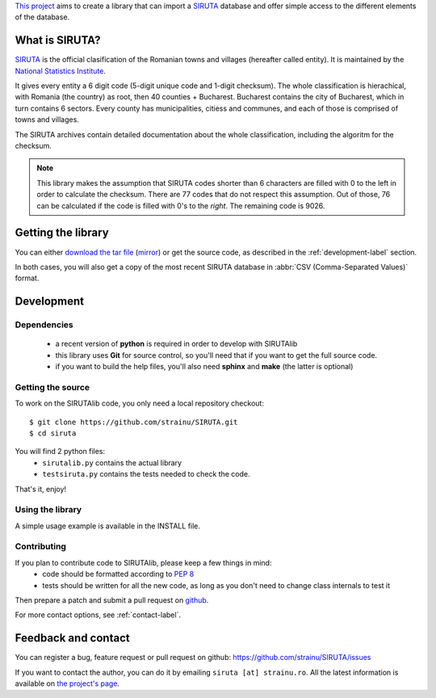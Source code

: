 `This project <http://proiecte.strainu.ro/siruta/>`_ aims to create a library that can import a `SIRUTA <http://colectaredate.insse.ro/senin/classifications.htm?selectedClassification=&action=&classificationName=SIRUTA&classificationVersion=Versiune>`_ database and offer simple access to the different elements of the database.

What is SIRUTA?
===============
`SIRUTA <http://colectaredate.insse.ro/senin/classifications.htm?selectedClassification=&action=&classificationName=SIRUTA&classificationVersion=Versiune>`_ is the official clasification of the Romanian towns and villages (hereafter called entity). It is maintained by the `National Statistics Institute <http://www.insse.ro/>`_.

It gives every entity a 6 digit code (5-digit unique code and 1-digit checksum). The whole classification is hierachical, with Romania (the country) as root, then 40 counties + Bucharest. Bucharest contains the city of Bucharest, which in turn contains 6 sectors. Every county has municipalities, citiess and communes, and each of those is comprised of towns and villages.

The SIRUTA archives contain detailed documentation about the whole classification, including the algoritm for the checksum. 

.. note::
    This library makes the assumption that SIRUTA codes shorter than 6 characters are filled with 0 to the left in order to calculate the checksum. There are 77 codes that do not respect this assumption. Out of those, 76 can be calculated if the code is filled with 0's to the *right*. The remaining code is 9026.
    
Getting the library
===================

You can either `download the tar file <https://github.com/downloads/strainu/SIRUTA/SIRUTAlib-1.1.tar.gz>`_ (`mirror <http://proiecte.strainu.ro/siruta/SIRUTAlib-1.1.tar.gz>`_) or get the source code, as described in the :ref:`development-label` section.

In both cases, you will also get a copy of the most recent SIRUTA database in :abbr:`CSV (Comma-Separated Values)` format.

.. _development-label:

Development
===========
Dependencies
------------
 * a recent version of **python** is required in order to develop with SIRUTAlib
 * this library uses **Git** for source control, so you'll need that if you want to get the full source code. 
 * if you want to build the help files, you'll also need **sphinx** and **make** (the latter is optional)


Getting the source
------------------
To work on the SIRUTAlib code, you only need a local repository checkout::

    $ git clone https://github.com/strainu/SIRUTA.git
    $ cd siruta

You will find 2 python files:
 * ``sirutalib.py`` contains the actual library
 * ``testsiruta.py`` contains the tests needed to check the code.

That's it, enjoy!

Using the library
-----------------

A simple usage example is available in the INSTALL file.

Contributing
------------

If you plan to contribute code to SIRUTAlib, please keep a few things in mind:
 * code should be formatted according to :pep:`8`
 * tests should be written for all the new code, as long as you don't need to change class internals to test it
 
Then prepare a patch and submit a pull request on `github <https://github.com/strainu/SIRUTA/issues>`_.

For more contact options, see :ref:`contact-label`.

.. _contact-label:

Feedback and contact
====================

You can register a bug, feature request or pull request on github: https://github.com/strainu/SIRUTA/issues

If you want to contact the author, you can do it by emailing ``siruta [at] strainu.ro``. All the latest information is available on `the project's page <http://proiecte.strainu.ro/siruta/>`_.

